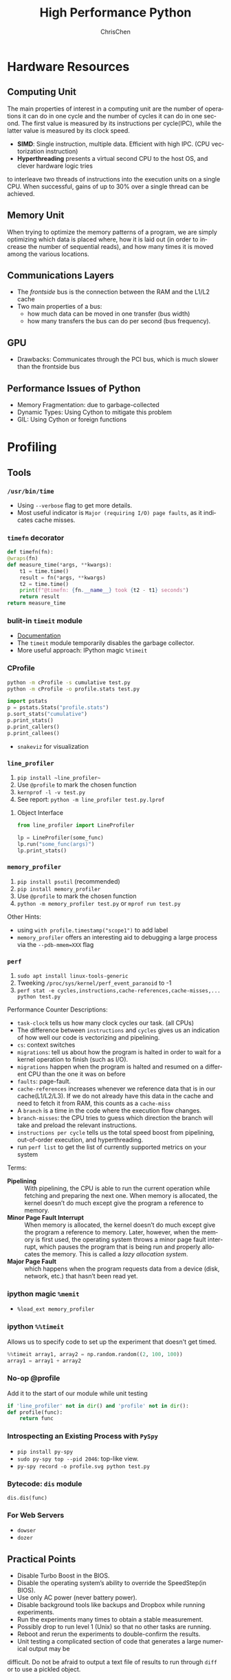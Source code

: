 #+TITLE: High Performance Python
#+KEYWORDS: python, performance
#+OPTIONS: H:3 toc:2 num:3 ^:nil
#+LANGUAGE: en-US
#+AUTHOR: ChrisChen
#+EMAIL: ChrisChen3121@gmail.com
#+SELECT_TAGS: export
#+EXCLUDE_TAGS: noexport
* Hardware Resources
** Computing Unit
   The main properties of interest in a computing unit are the number of operations
   it can do in one cycle and the number of cycles it can do in one second. The first
   value is measured by its instructions per cycle(IPC), while the latter value is
   measured by its clock speed.
   - *SIMD*: Single instruction, multiple data. Efficient with high IPC. (CPU vectorization instruction)
   - *Hyperthreading* presents a virtual second CPU to the host OS, and clever hardware logic tries
   to interleave two threads of instructions into the execution units on a single CPU. When successful,
   gains of up to 30% over a single thread can be achieved.

** Memory Unit
   When trying to optimize the memory patterns of a program, we are simply optimizing
   which data is placed where, how it is laid out (in order to increase the number of
   sequential reads), and how many times it is moved among the various locations.

** Communications Layers
   - The /frontside/ bus is the connection between the RAM and the L1/L2 cache
   - Two main properties of a bus:
     - how much data can be moved in one transfer (bus width)
     - how many transfers the bus can do per second (bus frequency).

** GPU
   - Drawbacks: Communicates through the PCI bus, which is much slower than the frontside bus

** Performance Issues of Python
   - Memory Fragmentation: due to garbage-collected
   - Dynamic Types: Using Cython to mitigate this problem
   - GIL: Using Cython or foreign functions

* Profiling
** Tools
*** ~/usr/bin/time~
    - Using ~--verbose~ flag to get more details.
    - Most useful indicator is ~Major (requiring I/O) page faults~, as it indicates cache misses.
*** ~timefn~ decorator
   #+BEGIN_SRC python
     def timefn(fn):
	 @wraps(fn)
	 def measure_time(*args, **kwargs):
	     t1 = time.time()
	     result = fn(*args, **kwargs)
	     t2 = time.time()
	     print(f"@timefn: {fn.__name__} took {t2 - t1} seconds")
	     return result
	 return measure_time
   #+END_SRC

*** bulit-in ~timeit~ module
   - [[https://docs.python.org/3/library/timeit.html][Documentation]]
   - The ~timeit~ module temporarily disables the garbage collector.
   - More useful approach: IPython magic ~%timeit~

*** CProfile
   #+BEGIN_SRC sh
     python -m cProfile -s cumulative test.py
     python -m cProfile -o profile.stats test.py
   #+END_SRC
   #+BEGIN_SRC python
     import pstats
     p = pstats.Stats("profile.stats")
     p.sort_stats("cumulative")
     p.print_stats()
     p.print_callers()
     p.print_callees()
   #+END_SRC
   - ~snakeviz~ for visualization

*** ~line_profiler~
   1. ~pip install ~line_profiler~~
   1. Use ~@profile~ to mark the chosen function
   1. ~kernprof -l -v test.py~
   1. See report: ~python -m line_profiler test.py.lprof~

**** Object Interface
     #+BEGIN_SRC python
       from line_profiler import LineProfiler

       lp = LineProfiler(some_func)
       lp.run("some_func(args)")
       lp.print_stats()
     #+END_SRC

*** ~memory_profiler~
   1. ~pip install psutil~ (recommended)
   1. ~pip install memory_profiler~
   1. Use ~@profile~ to mark the chosen function
   1. ~python -m memory_profiler test.py~ or ~mprof run test.py~

   Other Hints:
   - using ~with profile.timestamp("scope1")~ to add label
   - ~memory_profiler~ offers an interesting aid to debugging a large process via the ~--pdb-mmem=XXX~ flag

*** ~perf~
    1. ~sudo apt install linux-tools-generic~
    1. Tweeking ~/proc/sys/kernel/perf_event_paranoid~ to -1
    1. ~perf stat -e cycles,instructions,cache-references,cache-misses,... python test.py~

    Performance Counter Descriptions:
    - =task-clock= tells us how many clock cycles our task. (all CPUs)
    - The difference between =instructions= and =cycles= gives us an indication of how well our code is vectorizing and pipelining.
    - =cs=: context switches
    - =migrations=: tell us about how the program is halted in order to wait for a kernel operation to finish (such as I/O).
    - =migrations= happen when the program is halted and resumed on a different CPU than the one it was on before
    - =faults=: page-fault.
    - =cache-references= increases whenever we reference data that is in our cache(L1/L2/L3). If we do not already have this data in the cache and need to fetch it from RAM, this counts as a =cache-miss=
    - A =branch= is a time in the code where the execution flow changes.
    - =branch-misses=: the CPU tries to guess which direction the branch will take and preload the relevant instructions.
    - =instructions per cycle= tells us the total speed boost from pipelining, out-of-order execution, and hyperthreading.
    - run ~perf list~ to get the list of currently supported metrics on your system

    Terms:

    - *Pipelining* :: With pipelining, the CPU is able to run the current operation while fetching and preparing the next one. When memory is allocated, the kernel doesn’t do much except give the program a reference to memory.
    - *Minor Page Fault Interrupt* :: When memory is allocated, the kernel doesn’t do much except give the program a reference to memory. Later, however, when the memory is first used, the operating system throws a minor page fault interrupt, which pauses the program that is being run and properly allocates the memory. This is called a /lazy allocation system/.
    - *Major Page Fault* :: which happens when the program requests data from a device (disk, network, etc.) that hasn’t been read yet.

*** ipython magic ~%memit~
    - ~%load_ext memory_profiler~
*** ipython ~%%timeit~
    Allows us to specify code to set up the experiment that doesn't get timed.
    #+BEGIN_SRC python
      %%timeit array1, array2 = np.random.random((2, 100, 100))
      array1 = array1 + array2
    #+END_SRC

*** No-op @profile
   Add it to the start of our module while unit testing
   #+BEGIN_SRC python
     if 'line_profiler' not in dir() and 'profile' not in dir():
	 def profile(func):
	     return func
   #+END_SRC

*** Introspecting an Existing Process with ~PySpy~
   - ~pip install py-spy~
   - ~sudo py-spy top --pid 2046~: top-like view.
   - ~py-spy record -o profile.svg python test.py~

*** Bytecode: ~dis~ module
    ~dis.dis(func)~
*** For Web Servers
    - ~dowser~
    - ~dozer~
** Practical Points
   - Disable Turbo Boost in the BIOS.
   - Disable the operating system’s ability to override the SpeedStep(in BIOS).
   - Use only AC power (never battery power).
   - Disable background tools like backups and Dropbox while running experiments.
   - Run the experiments many times to obtain a stable measurement.
   - Possibly drop to run level 1 (Unix) so that no other tasks are running.
   - Reboot and rerun the experiments to double-confirm the results.
   - Unit testing a complicated section of code that generates a large numerical output may be
   difficult. Do not be afraid to output a text file of results to run through ~diff~ or to use
   a pickled object.

* Lists and Tuples
  - Python array stores data in buckets by reference, opposed to numpy arrays.

** Lists
   - lists also store how large they are, so of the six allocated blocks, only five are usable.
   - ~bisect~ gives easy methods to add elements into a list while maintaining its sorting
   - List pre-allocation equation in Python 3.7: ~M = (N >> 3) + (3 if N < 9 else 6)~

*** Bulit-in Tim Sort
   Python lists have a built-in sorting algorithm that uses *Tim sort*.
   O(n) in the best case, ~O(n log n)~ in the worst case. It hybridizes
   insertion and merge sort algorithms.

** Tuples
   Python process will have some extra memory overhead for resource caching.
   For tuples of sizes 1–20, however, when they are no longer in use, the space isn't
   immediately given back to the system, which reduced system calls for memory allocation.
   #+BEGIN_SRC text
     In [1]: %timeit l = [0, 1, 2, 3, 4, 5, 6, 7, 8, 9]
     62 ns ± 0.714 ns per loop (mean ± std. dev. of 7 runs, 10000000 loops each)

     In [2]: %timeit t = (0, 1, 2, 3, 4, 5, 6, 7, 8, 9)
     9.41 ns ± 0.113 ns per loop (mean ± std. dev. of 7 runs, 100000000 loops each)
   #+END_SRC

* Dictionaries and Sets
** Hashable Type
   - should implement ~__hash__~, ~__eq__~, ~__cmp_-~
   - User-defined classes have default hash and comparison functions using the object's placement in memory.(given by ~id~ function)

** Key to Array Index
   1. *hashing*: turn key into an integer number
   1. *masking*: fits the allocated number of buckets
   1. Using *probing* to find a new place if collision happens
   #+BEGIN_SRC python
     # pseudocode of finding index
     def index_sequence(key, mask=0b111, PERTURB_SHIFT=5):
	 perturb = hash(key)  # hashing
	 i = perturb & mask  # masking
	 yield i
	 # probing
	 while True:
	     perturb >>= PERTURB_SHIFT  # use high-order bits
	     i = (i * 5 + perturb + 1) & mask  # simple linear function and masking again
	     yield i
   #+END_SRC

*** Finding a Element
    If we hit an empty bucket, we can conclude that the data does not exist in the table.

*** Deleting a Element
    We will write a special value that signifies that the bucket is empty, but there still
    may be values after it to consider when resolving a hash collision. These empty slots can
    be written to in the future and are removed when the hash table is resized.

*** Entropy of a Hash Function
    $$S = -\sum_i p(i)\cdot\log(p(i))$$
    - $p(i)$ is the probability that the hash function gives hash i
    - It is maximized when every hash value has equal probability of being chosen
    #+BEGIN_SRC python
      import math
      p1 = [0.25, 0.25, 0.25, 0.25]
      -sum(i * math.log(i) for i in p1)  # => 1.3862943611198906

      p2 = [0.1, 0.3, 0.5, 0.1]
      -sum(i * math.log(i) for i in p2)  # => 1.1682824501765625
    #+END_SRC
    - Knowing up front *what range of values will be used* and *how large the dictionary will be* helps in making a good selection

** Dictionary
   - Optimization: Python first appends the key/value data into a standard array and
   then stores only the index into this array in the hash table. The array also helps
   keep the insertion order of items.
   - How well distributed the data is throughout the hash table is called the *load factor* and is related to the *entropy* of the hash function
   - By default, the smallest size of a dictionary or set is 8, and it will resize by 3x if the dictionary is more than two-thirds full. (possible sizes: 8->18->39->81->165->...)

** Namespace Management
   - *Namespace Management* heavily uses dictionaries to do its lookups.

   The steps to look for a variable/function/module

   1. Searching ~locals()~: which has entries for all local variables, and this is the only part of the chain that doesn't require a dictionary lookup
   2. Searching ~globals()~
   3. Searching ~__builtin__~ objects: ~__builtin__~ is technically a module object
   #+BEGIN_SRC python
     import math


     def test1(x):
	 """
	 >>> %timeit test1(123456)
	 94 µs ± 387 ns per loop (mean ± std. dev. of 7 runs, 10000 loops each)

	 18 LOAD_GLOBAL              1 (math)
	 20 LOAD_METHOD              2 (sin)
	 22 LOAD_FAST                0 (x)
	 24 CALL_METHOD              1

	 """
	 res = 1
	 for _ in range(1000):
	     res += math.sin(x)
	 return res


     def test2(x):
	 """
	 >>> %timeit test2(123456)
	 72.5 µs ± 2.66 µs per loop (mean ± std. dev. of 7 runs, 10000 loops each)

	 22 LOAD_FAST                2 (res)
	 24 LOAD_FAST                1 (sin)
	 26 LOAD_FAST                0 (x)
	 28 CALL_FUNCTION            1

	 """
	 sin = math.sin
	 res = 1
	 for _ in range(1000):
	     res += sin(x)
	 return res
   #+END_SRC
* Iterators and Generators
** Iterator
   1. first, get an iterator through ~iter(iterable)~
   2. call ~iterator.next()~ to get new values until a ~StopIteration~ is raised.
   #+BEGIN_SRC python
     # The Python loop
     for i in object:
	 do_work(i)

     # Is equivalent to
     object_iterator = iter(object)
     while True:
	 try:
	     i = next(object_iterator)
	 except StopIteration:
	     break
	 else:
	     do_work(i)
   #+END_SRC

** Lazy Generator Evaluation
   #+BEGIN_SRC python
     from datetime import datetime
     from itertools import count, filterfalse, groupby, islice
     from random import normalvariate, randint
     from typing import Generator, Iterable, List, Tuple

     from scipy.stats import normaltest

     _ENTRY_TYPE = Tuple[datetime, int]


     def read_fake_data(filename: str = "fake") -> Generator[_ENTRY_TYPE, None, None]:
	 for timestamp in count():
	     if randint(0, 7 * 60 * 60 * 24 - 1) == 1:
		 value = normalvariate(0, 1)
	     else:
		 value = 100
		 yield datetime.fromtimestamp(timestamp), value


     def groupby_day(iterable: Iterable[_ENTRY_TYPE]) -> Generator[List[_ENTRY_TYPE], None, None]:
	 for day, data_group in groupby(iterable, lambda row: row[0].day):
	     yield list(data_group)


     def is_normal(data: List[_ENTRY_TYPE], threshold: float = 1e-3) -> bool:
	 _, values = zip(*data)
	 k2, p_value = normaltest(values)
	 if p_value < threshold:
	     return False
	 return True


     def filter_anomalous_groups(
	 data: Iterable[_ENTRY_TYPE],
     ) -> Generator[List[_ENTRY_TYPE], None, None]:
	 yield from filterfalse(is_normal, data)


     def filter_anomalous_data(data: Iterable[_ENTRY_TYPE]) -> Generator[List[_ENTRY_TYPE], None, None]:
	 data_group = groupby_day(data)
	 yield from filter_anomalous_groups(data_group)


     if __name__ == "__main__":
	 data = read_fake_data("fake")
	 anomaly_generator = filter_anomalous_data(data)
	 first_five_anomalies = islice(anomaly_generator, 5)

	 for data_anomaly in first_five_anomalies:
	     start_date = data_anomaly[0][0]
	     end_date = data_anomaly[-1][0]
	     print(f"Anomaly from {start_date} - {end_date}")
   #+END_SRC

** Useful Itertools
   - ~cycle~, ~repeat~, ~chain~, ~groupby~, ~islice~
   - ~compress~: like boolean-index in pandas
   - ~accumulate~: reduce though summation
   - ~takewhile~, ~dropwhile~: add a condition that will end a generator.
   - ~starmap~: Used instead of ~map()~ when argument parameters are already grouped in tuples from a single iterable
   - ~tee(iterable, n)~: Return n independent iterators from a single iterable. Useful for splitting one generator into n generators.
   - ~zip_longest~: ~zip_longest('ABCD', 'xy', fillvalue='-') --> Ax By C- D-~
   - Combinatoric iterators: ~product~ (cartesian product), ~permutations~, ~combinations~
* Vectorization
  Vectorization is the process of converting an algorithm from operating on a single value at a time to
  operating on a set of values at one time. Vectorization of computations can occur only if we can fill
  the CPU cache with all the relevant data. Modern CPUs provide direct support for vector operations where
  a single instruction is applied to multiple data(SIMD). Python doesn't natively support vectorization for
  two reasons:
  - Python lists store pointers to the actual data.
  - Python bytecode is not optimized for vectorization. (raw machine code uses nonvectorized operations)

** ~array~ module
   Objects in array are sequentially in memory. Using the array type when creating lists of
   data that must be iterated on is actually slower than simply creating a list. This is because
   the array object stores a very low-level representation of the numbers it stores, and this must
   be converted into a Python-compatible version before being returned to the user. This extra
   overhead happens every time you index an array type. That implementation decision has made
   the array object less suitable for math and more suitable for storing fixed-type data more
   efficiently in memory.

** ~numpy~
   - ~numpy~ gives us memory locality and vectorized operations.

*** Comparison with Built-in Module
   #+BEGIN_SRC python
     from array import array
     import numpy

     def norm_square_list(vector):
	 """
	 >>> vector = list(range(1_000_000))
	 >>> %timeit norm_square_list(vector)
	 85.5 ms ± 1.65 ms per loop (mean ± std. dev. of 7 runs, 10 loops each)
	 """
	 norm = 0
	 for v in vector:
	     norm += v * v
	 return norm

     def norm_square_list_comprehension(vector):
	 """
	 >>> vector = list(range(1_000_000))
	 >>> %timeit norm_square_list_comprehension(vector)
	 80.3 ms ± 1.37 ms per loop (mean ± std. dev. of 7 runs, 10 loops each)
	 """
	 return sum([v * v for v in vector])

     def norm_square_array(vector):
	 """
	 >>> vector_array = array('l', range(1_000_000))
	 >>> %timeit norm_square_array(vector_array)
	 101 ms ± 4.69 ms per loop (mean ± std. dev. of 7 runs, 10 loops each)
	 """
	 norm = 0
	 for v in vector:
	     norm += v * v
	 return norm

     def norm_square_numpy(vector):
	 """
	 >>> vector_np = numpy.arange(1_000_000)
	 >>> %timeit norm_square_numpy(vector_np)
	 3.22 ms ± 136 µs per loop (mean ± std. dev. of 7 runs, 100 loops each)
	 """
	 return numpy.sum(vector * vector)

     def norm_square_numpy_dot(vector):
	 """
	 >>> vector_np = numpy.arange(1_000_000)
	 >>> %timeit norm_square_numpy_dot(vector_np)
	 960 µs ± 41.1 µs per loop (mean ± std. dev. of 7 runs, 1000 loops each)
	 """
	 # we don’t need to store the intermediate value of vector * vector as in norm_square_numpy
	 return numpy.dot(vector, vector)
   #+END_SRC

*** In-Place Operations
    Using in-place operations can help avoid the memory allocations. It is important to note that this effect
    happens only when the array sizes are bigger than the CPU cache! When the arrays are smaller and the two
    inputs and the output can all fit into cache, the out-of-place operation is faster because it can benefit
    from vectorization.

*** *Numba*
    Numba is a just-in-time compiler that specializes in numpy code, which it compiles via the LLVM compiler
    at runtime. The beauty is that you provide a decorator telling it which functions to focus on and then
    you let Numba take over. It can automatically generate code for GPUs.
    #+BEGIN_SRC python
      import numpy as np
      from numba import jit, prange

      input_array = np.array(range(100000))
      output_array = np.zeros(len(input_array))

      def double_all(array, output):
	  for idx, value in enumerate(array):
	      output[idx] = value * 2

      # %timeit double_all(input_array, output_array)
      # 25.3 ms ± 774 µs per loop (mean ± std. dev. of 7 runs, 10 loops each)

      double_all_numba = jit(double_all, nopython=True)
      # %timeit double_all_numba(input_array, output_array)
      # 43.8 µs ± 481 ns per loop (mean ± std. dev. of 7 runs, 10000 loops each)

      @jit()
      def double_all_jit(array, output):
	  for idx, value in enumerate(array):
	      output[idx] = value * 2

      # %timeit double_all_jit(input_array, output_array)
      # 44.2 µs ± 299 ns per loop (mean ± std. dev. of 7 runs, 10000 loops each)


      # The nopython specifier means that if Numba cannot compile all of the code, it will fail.
      # Adding parallel enables support for prange
      @jit(nopython=True, parallel=True, nogil=True)
      def double_all_jit_in_parallel(array, output):
	  len_array = len(array)
	  for idx in prange(len_array):
	      output[idx] = array[idx] * 2

      # %timeit double_all_jit_in_parallel(input_array, output_array)
      # 14.4 µs ± 238 ns per loop (mean ± std. dev. of 7 runs, 100000 loops each)
    #+END_SRC

    - Debuging with Numba: using ~double_all_jit.inspect_types()~
    - Try to make your code compile in *nopython* mode.
    - Your best approach will be to break your current code into small(<10 line) and to tackle these one at a time.

** ~numexpr~
   One downfall of numpy's optimization of vector operations is that it occurs on only one
   operation at a time. ~numexpr~ can help take an entire vector expression and compile it into
   very efficient code that is optimized to minimize cache misses and temporary space used. In
   addition, the expressions can utilize multiple CPU cores(with OpenMP).

*** How to Use ~numpexpr~
    Simply rewrite the expressions as strings with references to local variables. The expressions
    are compiled behind the scenes and run using optimized code.
    #+BEGIN_SRC python
      import numpy as np
      from numexpr import evaluate

      data = np.array(range(1000000))
      %timeit data + data * 5 + 4
      # 1.95 ms ± 123 µs per loop (mean ± std. dev. of 7 runs, 1000 loops each)

      %timeit evaluate("data + data * 5 + 4")
      # 787 µs ± 28.1 µs per loop (mean ± std. dev. of 7 runs, 1000 loops each)
    #+END_SRC

** ~pandas~
   - Operations on columns often generate temporary intermediate arrays, which consume RAM.
   - Make ~pandas~ parallel and scalable with ~dask~ module.
   - Columns of the same dtype are grouped together by a BlockManager.
   - ~df.apply(..., raw=True)~ stops the creation of an intermediate Series object, uses raw numpy array instead.
   - Install the optional dependencies ~numexpr~ and ~bottleneck~ for additional performance improvements
   - Use ~bulwark~ to check the schema of dataframes up front.
   - Converting the Series to a Category dtype when dealing with low cardinality data. ~df["col"].astype("category")~

*** ~Modin~
    Parallelizing with dask/ray.
    1. ~pip install modin[dask]~ or ~pip install modin[ray]~
    1. ~export MODIN_ENGINE=dask~ or ~os.environ["MODIN_ENGINE"] = "dask"~
    1. ~import modin.pandas as pd~

*** ~cuDF~
    GPU DataFrame Library

*** ~vaex~
    - Vaex specializes in both larger datasets and string-heavy operations
    - Vaex offers a slew of built-in visualization functions.


** Summary
   Two main routes:
   - reducing the time taken to get data to the CPU.
   - reducing the amount of work that the CPU had to do.

* Compiling to C
** All Routes
   - C-based compiling: Cython
   - LLVM-based compiling: Numba
   - just-in-time compiler: PyPy

** Cython
   #+BEGIN_SRC python
     # In setup.py
     from distutils.core import setup

     from Cython.Build import cythonize

     setup(ext_modules=cythonize("cythonfn.pyx", compiler_directives={"language_level": "3"}))
   #+END_SRC
   When we run ~python setup.py build_ext --inplace~, Cython will look for =cythonfn.pyx= and build =cythonfn[…].so=.

*** ~pyximport~
    Simplifing build system, no need to use setup.py.
    #+BEGIN_SRC python
      # In client_code.py
      import pyximport

      pyximport.install(language_level=3)
      import cythonfn

      # followed by the usual code
    #+END_SRC

*** Analyzing Generated C Code
    ~cython -a cythonfn.pyx~ -> =cythonfn.html=
    - More yellow means "more calls into the Python virtual machine"
    - More white means "more non-Python C code"

*** Type Annotation
    #+BEGIN_SRC python
      def add(int x, int y):
	  cdef unsigned int x, y
	  return x + y
    #+END_SRC

*** Cython Flags
    #+BEGIN_SRC python
      #cython: boundscheck=False
      def test(...):
	  ...
    #+END_SRC

*** Parallelizing on One Machine
    With Cython, OpenMP can be added by using the ~prange~ (parallel range) operator and adding the ~-fopenmp~
    compiler directive to setup.py. Work in a prange loop can be performed in parallel because we disable the GIL.
*** Example
    #+BEGIN_SRC python
      # cythonfn.pyx
      #cython: boundscheck=False # disable boundscheck on arrays
      from cython.parallel import prange
      import numpy as np
      cimport numpy as np

      def calculate_z(int maxiter, double complex[:] zs, double complex[:] cs):
	  """Calculate output list using Julia update rule"""
	  # using [] to annotate the buffer protocol, single colon indicates one-dimensional data
	  cdef unsigned int i, length
	  cdef double complex z, c
	  cdef int[:] output = np.empty(len(zs), dtype=np.int32) # annotate output
	  length = len(zs)

	  with nogil: # disable GIL
	      for i in prange(length, schedule="guided"): # guided scheduling
		  # parallelizing in prange block
		  z = zs[i]
		  c = cs[i]
		  output[i] = 0
		  while output[i] < maxiter and (z.real * z.real + z.imag * z.imag) < 4:
		      z = z * z + c
		      output[i] += 1
	  return output
    #+END_SRC
    In setup.py
    #+BEGIN_SRC python
      # setup.py
      from distutils.core import setup
      from distutils.extension import Extension

      import numpy as np
      from Cython.Build import cythonize

      ext_modules = [
	  Extension(
	      "cythonfn", ["cythonfn.pyx"], extra_compile_args=["-fopenmp"], extra_link_args=["-fopenmp"]
	  )  # Adding the OpenMP compiler flags and linker flags to setup.py for Cython
      ]


      setup(
	  ext_modules=cythonize(
	      ext_modules,
	      compiler_directives={"language_level": "3"},
	  ),
	  include_dirs=[np.get_include()],
      )
    #+END_SRC
    - Choosing scheduling approaches: ~static~, ~dynamic~, ~guided~
